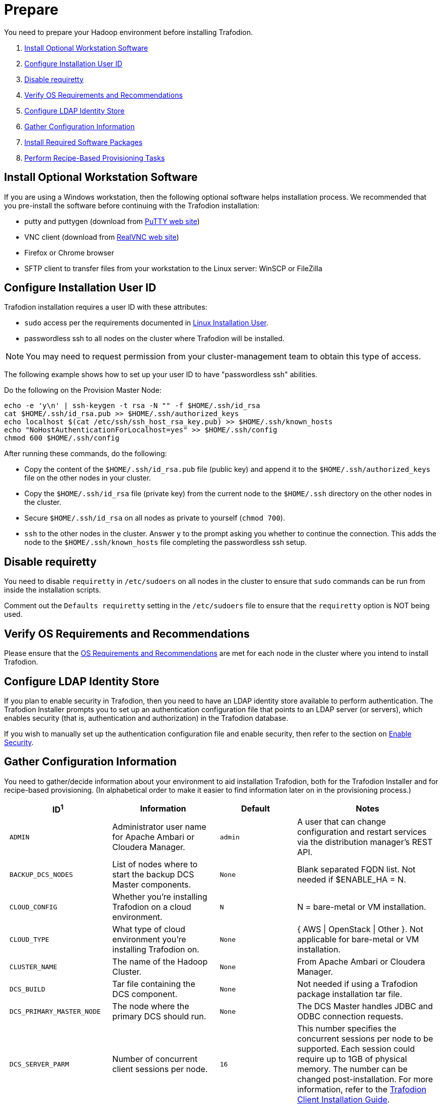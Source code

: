////
/**
* @@@ START COPYRIGHT @@@
*
* Licensed to the Apache Software Foundation (ASF) under one
* or more contributor license agreements.  See the NOTICE file
* distributed with this work for additional information
* regarding copyright ownership.  The ASF licenses this file
* to you under the Apache License, Version 2.0 (the
* "License"); you may not use this file except in compliance
* with the License.  You may obtain a copy of the License at
*
*   http://www.apache.org/licenses/LICENSE-2.0
*
* Unless required by applicable law or agreed to in writing,
* software distributed under the License is distributed on an
* "AS IS" BASIS, WITHOUT WARRANTIES OR CONDITIONS OF ANY
* KIND, either express or implied.  See the License for the
* specific language governing permissions and limitations
* under the License.
*
* @@@ END COPYRIGHT @@@
  */
////

[[prepare]]
= Prepare
You need to prepare your Hadoop environment before installing Trafodion.

1. <<prepare-install-optional-workstation-software,Install Optional Workstation Software>>
2. <<configure-installation-user-id,Configure Installation User ID>>
3. <<prepare-disable-requiretty,Disable requiretty>>
4. <<prepare-verify-os-requirements-and-recommendations,Verify OS Requirements and Recommendations>>
5. <<prepare-configure-ldap-identity-store,Configure LDAP Identity Store>>
6. <<prepare-gather-configuration-information,Gather Configuration Information>>
7. <<prepare-install-required-software-packages,Install Required Software Packages>>
8. <<prepare-perform-recipe-based-provisioning-tasks,Perform Recipe-Based Provisioning Tasks>>

[[prepare-install-optional-workstation-software]]
== Install Optional Workstation Software

If you are using a Windows workstation, then the following optional software helps installation process.
We recommended that you pre-install the software before continuing with the Trafodion installation:

* putty and puttygen (download from http://www.chiark.greenend.org.uk/~sgtatham/putty/download.html[PuTTY web site])
* VNC client (download from http://www.realvnc.com[RealVNC web site])
* Firefox or Chrome browser
* SFTP client to transfer files from your workstation to the Linux server: WinSCP or FileZilla

[[configure-installation-user-id]]
== Configure Installation User ID

Trafodion installation requires a user ID with these attributes:

* `sudo` access per the requirements documented in <<requirements-linux-installation-user,Linux Installation User>>.
* passwordless ssh to all nodes on the cluster where Trafodion will be installed.

NOTE: You may need to request permission from your cluster-management team to obtain this type of access.

The following example shows how to set up your user ID to have "passwordless ssh" abilities.

Do the following on the Provision Master Node:

```
echo -e 'y\n' | ssh-keygen -t rsa -N "" -f $HOME/.ssh/id_rsa
cat $HOME/.ssh/id_rsa.pub >> $HOME/.ssh/authorized_keys
echo localhost $(cat /etc/ssh/ssh_host_rsa_key.pub) >> $HOME/.ssh/known_hosts
echo "NoHostAuthenticationForLocalhost=yes" >> $HOME/.ssh/config
chmod 600 $HOME/.ssh/config
```

After running these commands, do the following:

* Copy the content of the `$HOME/.ssh/id_rsa.pub` file (public key) and append it to the
`$HOME/.ssh/authorized_keys` file on the other nodes in your cluster.
* Copy the `$HOME/.ssh/id_rsa` file (private key) from the current node to the `$HOME/.ssh` directory on the other nodes in the cluster.
* Secure `$HOME/.ssh/id_rsa` on all nodes as private to yourself (`chmod 700`).
* `ssh` to the other nodes in the cluster. Answer `y` to the prompt asking you whether to continue the connection.
This adds the node to the `$HOME/.ssh/known_hosts` file completing the passwordless ssh setup.


[[prepare-disable-requiretty]]
== Disable requiretty
You need to disable `requiretty` in `/etc/sudoers` on all nodes in the cluster
to ensure that `sudo` commands can be run from inside the installation scripts.

Comment out the `Defaults requiretty` setting in the `/etc/sudoers` file to
ensure that the `requiretty` option is NOT being used.

[[prepare-verify-os-requirements-and-recommendations]]
== Verify OS Requirements and Recommendations

Please ensure that the <<requirements-os-requirements-and-recommendations,OS Requirements and Recommendations>>
are met for each node in the cluster where you intend to install Trafodion.

<<<
[[prepare-configure-ldap-identity-store]]
== Configure LDAP Identity Store

If you plan to enable security in Trafodion, then you need to have an LDAP identity store available to perform authentication.
The Trafodion Installer prompts you to set up an authentication configuration file that points to an LDAP server (or servers),
which enables security (that is, authentication and authorization) in the Trafodion database.

If you wish to manually set up the authentication configuration file and enable security, then refer to the section on
<<enable-security,Enable Security>>.

[[prepare-gather-configuration-information]]
== Gather Configuration Information

You need to gather/decide information about your environment to aid installation Trafodion, both for the Trafodion Installer
and for recipe-based provisioning. (In alphabetical order to make it easier to find information later on in the provisioning process.)

[cols="25%l,25%,15%l,35%",options="header"]
|===
| ID^1^              | Information                                                    | Default                       | Notes
| ADMIN              | Administrator user name for Apache Ambari or Cloudera Manager. | admin                         | A user that can change configuration and restart services via the
distribution manager's REST API.
| BACKUP_DCS_NODES   | List of nodes where to start the backup DCS Master components. | None                          | Blank separated FQDN list. Not needed if $ENABLE_HA = N.
| CLOUD_CONFIG       | Whether you're installing Trafodion on a cloud environment.    | N                             | N = bare-metal or VM installation.
| CLOUD_TYPE         | What type of cloud environment you're installing Trafodion on. | None | { AWS \| OpenStack \| Other }. Not applicable for bare-metal or VM installation.
| CLUSTER_NAME       | The name of the Hadoop Cluster.                                | None | From Apache Ambari or Cloudera Manager.
| DCS_BUILD          | Tar file containing the DCS component.                         | None | Not needed if using a Trafodion package installation tar file.
| DCS_PRIMARY_MASTER_NODE | The node where the primary DCS should run.                | None | The DCS Master handles JDBC and ODBC connection requests.
| DCS_SERVER_PARM    | Number of concurrent client sessions per node.                 | 16 | This number specifies the concurrent sessions per node to be supported. Each session could require up to 1GB of physical memory. The number can be changed post-installation. For more information,
refer to the http://trafodion.apache.org/docs/client_install/index.html[Trafodion Client Installation Guide].
| ENABLE_HA          | Whether to run DCS in high-availability (HA) mode.             | N                             | You need the floating IP address, the interface, and the backup nodes for DCS Master if enabling this feature.
| EPEL_RPM           | Location of EPEL RPM.                                          | None                          | Specify if you don't have access to the Internet.
Downloaded automatically by the Trafodion Installer.
| FLOATING_IP        | IP address if running DCS in HA mode.                          | None                          | Not needed if $ENABLE_HA = N. An FQDN name or IP address.
| HADOOP_TYPE        | The type of Hadoop distribution you're installing Trafodion on. | None                         | Lowercase. cloudera or hadoop.
| HBASE_GROUP        | Linux group name for the HBASE administrative user.             | hbase                         | Required in order to provide access to select HDFS directories to this user ID. 
| HBASE_USER         | Linux user name for the HBASE administrative user.              | hbase                         | Required in order to provide access to select HDFS directories to this user ID. 
| HDFS_USER          | Linux user name for the HDFS administrative user.               | hdfs                          | The Trafodion Installer uses `sudo su` to make HDFS
configuration changes under this user.
| HOME_DIR           | Root directory under which the `trafodion` home directory should be created. | /home           | *Example* +
 +
If the home directory of the `trafodion` user is
`/opt/home/trafodion`, then specify the root directory as `/opt/home`. 
| INIT_TRAFODION     | Whether to automatically initialize the Trafodion database.    | N                             | Does not apply to Recipe-Based Provisioning. Applies if $START=Y only.
| INTERFACE          | Interface type used for $FLOATING_IP.                          | None                          | Not needed if $ENABLE_HA = N. 
| JAVA_HOME          | Location of Java 1.7.0_65 or higher (JDK).                     | $JAVA_HOME setting            | Fully qualified path of the JDK. For example:
`/usr/java/jdk1.7.0_67-cloudera`
| LDAP_CERT^2^       | Full path to TLS certificate.                                  | None                          | Required of $LDAP_LEVEL = 1 or 2.
| LDAP_HOSTS^2^      | List of nodes where LDAP Identity Store servers are running.   | None                          | Blank separated. FQDN format.
| LDAP_ID^2^         | List of LDAP unique identifiers.                               | None                          | Blank separated.    
| LDAP_LEVEL^2^      | LDAP Encryption Level.                                         | 0                             | 0: Encryption not used, 1: SSL, 2: TLS
| LDAP_PASSWORD^2^   | Password for LDAP_USER.                                        | None                          | If LDAP_USER is required only.
| LDAP_PORT^2^       | Port used to communicate with LDAP Identity Store.             | None                          | Examples: 389 for no encryption or TLS, 636 for SSL.
| LDAP_SECURITY^2^   | Whether to enable simple LDAP authentication.                | N                             | If Y, then you need to provide LDAP_HOSTS.
| LDAP_USER^2^       | LDAP Search user name.                                         | None                          | If required. If so, must provide LDAP_PASSWORD, too.   
| LOCAL_WORKDIR      | The directory where the Trafodion Installer is located.        | None                          | Full path, no environmental variables.
| MANAGEMENT_ENABLED | Whether your installation uses separate management nodes.      | N                             | Y if using separate management nodes for Apache Ambari or Cloudera Manager.
| MANAGEMENT_NODES   | The FQDN names of management nodes, if any.                    | None                          | Provide a blank-separated list of node names.
| NODE_LIST          | The FQDN names of the nodes where Trafodion will be installed. | None                          | Provide a blank-separated list of node names. The Trafodion
Provisioning ID must have passwordless and `sudo` access to these nodes.
| PASSWORD           | Administrator password for Apache Ambari or Cloudera Manager.  | admin                         | A user that can change configuration and restart services via the
distribution manager's REST API.
| REST_BUILD         | Tar file containing the REST component.                        | None | Not needed if using a Trafodion package installation tar file.
| SQ_ROOT            | Target directory for the Trafodion software.                   | $HOME_DIR/trafodion           | Trafodion is installed in this directory on all nodes in `$NODE_LIST`.
| START              | Whether to start Trafodion after install/upgrade.              | N                             | Does not apply to Recipe-Based Provisioning.
| SUSE_LINUX         | Whether your installing Trafodion on SUSE Linux.               | false                         | Auto-detected by the Trafodion Installer.
| TRAF_PACKAGE       | The location of the Trafodion installation package tar file or core installation tar file. | None | The package file contains the Trafodion server,
DCS, and REST software while the core installation file contains the Trafodion server software only. If you're using a core installation file, then you need to
record the location of the DCS and REST installation tar files, too. Normally, you perform Trafodion provisioning using a Trafodion package installation tar file.
| TRAF_USER          | The Trafodion runtime user ID.                                  | trafodion                     | Must be `trafodion` in this release.
| TRAF_USER_PASSWORD | The password used for the `trafodion:trafodion` user ID.       | traf123                       | Must be 6-8 characters long.
| URL                | FQDN and port for the Distribution Manager's REST API.         | None                          | Include `http://` or `https://` as applicable. Specify in the form:
`<IP-address>:<port>` or `<node name>:<port>` Example: `https://susevm-1.yourcompany.local:8080`
|===

1. The ID matches the environmental variables used in the Trafodion Installation configuration file. Refer to <<install-trafodion-installer,Trafodion Installer>>
for more information.
2. Refer to <<enable-security,Enable Security>> for more information about these security settings.


<<<
[[prepare-install-required-software-packages]]
== Install Required Software Packages

[[prepare-download-and-install-packages]]
=== Download and Install Packages

The step is required if you're:

* Installing Trafodion on SUSE.
* Using Recipe-Based Provisioning.
* Can't download the required software packages using the Internet.

If none of these situations exist, then we highly recommend that you use the Trafodion Installer.

You perform this step as a user with `root` or `sudo` access.

Install the packages listed in <<requirements-software-packages,Software Packages>> above on all nodes in the cluster. Note the special
handling for `log4c&#43;&#43;`. See <<prepare-build-and-install-log4cplusplus, Build and Install log4c++>> below for more information.

<<<
[[prepare-build-and-install-log4cplusplus]]
=== Build and Install log4c++

You perform this step as a user with `root` or `sudo` access.

This step is required regardless of the <<introduction-provisioning-options,Provisioning Options>> used.

1. Perform the following steps on the Provisioning Master Node.
+
```
# Download required packages
sudo yum -y install rpm-build apr-devel apr-util-devel doxygen gcc gcc-c++

# Download the log4c++ source rpm
wget ftp://ftp.rpmfind.net/linux/fedora-secondary/development/rawhide/source/SRPMS/l/log4cxx-0.10.0-13.fc18.src.rpm

# Install the log4c++ source rpm
sudo rpm -ivv log4cxx-0.10.0-13.fc18.src.rpm

# Build the log4c++ rpm
sudo rpmbuild -ba /root/rpmbuild/SPECS/log4cxx.spec

# Install the log4c++ rpm
sudo rpm -U /root/rpmbuild/RPMS/x86_64/log4cxx-0.10.0-13.el6.x86_64.rpm

# Copy the log4c++ rpm to the local directory
sudo cp /root/rpmbuild/RPMS/x86_64/log4cxx-0.10.0-13.el6.x86_64.rpm .

# Change owner of the local log4c++ rpm
sudo chown <your-id> log4cxx-0.10.0-13.el6.x86_64.rpm
```

2. Copy and Install the log4c&#43;&#43; RPM on All Nodes
+
Use either `rpm -U` or `yum install`.
+
*Example*
+
```
# Repeat for all nodes in the cluster from the Provisioning Master Node
scp log4cxx-0.10.0-13.el6.x86_64.rpm <other-node>:$PWD

ssh <other-node>
sudo yum -y install log4cxx-0.10.0-13.el6.x86_64.rpm
exit

```
+
<<<
3. Verify RPM Installation on Every Node
+
Use the following command to verify that `log4c&#43;&#43;` has been installed on every node in the cluster.
+
```
# Repeat for all nodes in the cluster
sudo rpm -qa | grep log4cxx
log4cxx-0.10.0-13.el6.x86_64
```

[[prepare-download-trafodion-binaries]]
== Download Trafodion Binaries

You download the Trafodion binaries from the Trafodion http://trafodion.apache.org/download.html[Download] page. 
Download the following packages:

* Trafodion Installer (if planning to use the Trafodion Installer)
* Trafodion Server

NOTE: You can download and install the Trafodion Clients once you've installed and activated Trafodion. Refer to the
http://trafodion.apache.org/docs/client_install/index.html[Trafodion Client Install Guide] for instructions.

*Example*

http://apache.cs.utah.edu/incubator/celix/celix-1.0.0.incubating/celix-1.0.0.incubating.tar.gz

```
$ mkdir $HOME/trafodion-download
$ cd $HOME/trafodion-download
$ Download the Trafodion Installer binaries
$ wget http://apache.cs.utah.edu/incubator/trafodion/trafodion-1.3.0.incubating/apache-trafodion-installer-1.3.0-incubating-bin.tar.gz
Resolving http://apache.cs.utah.edu... 192.168.1.56
Connecting to http://apache.cs.utah.edu|192.168.1.56|:80... connected.
HTTP request sent, awaiting response... 200 OK
Length: 68813 (67K) [application/x-gzip]
Saving to: "apache-trafodion-installer-1.3.0-incubating-bin.tar.gz"

100%[=====================================================================================================================>] 68,813       124K/s   in 0.5s

2016-02-14 04:19:42 (124 KB/s) - "apache-trafodion-installer-1.3.0-incubating-bin.tar.gz" saved [68813/68813]
```

<<<

```
$ # Download the Trafodion Server binaries
$ wget http://apache.cs.utah.edu/incubator/trafodion/trafodion-1.3.0.incubating/apache-trafodion-1.3.0-incubating-bin.tar.gz
Resolving http://apache.cs.utah.edu... 192.168.1.56
Connecting to http://apache.cs.utah.edu|192.168.1.56|:80... connected.
HTTP request sent, awaiting response... 200 OK
Length: 214508243 (205M) [application/x-gzip]
Saving to: "apache-trafodion-1.3.0-incubating-bin.tar.gz"

100%[=====================================================================================================================>] 214,508,243 3.90M/s   in 55s

2016-02-14 04:22:14 (3.72 MB/s) - "apache-trafodion-1.3.0-incubating-bin.tar.gz" saved [214508243/214508243]

$ ls -l
total 209552
-rw-rw-r-- 1 centos centos 214508243 Jan 12 20:10 apache-trafodion-1.3.0-incubating-bin.tar.gz
-rw-rw-r-- 1 centos centos     68813 Jan 12 20:10 apache-trafodion-installer-1.3.0-incubating-bin.tar.gz
$
```

[[prepare-preparation-for-recipe-based-provisioning]]
== Preparation for Recipe-Based Provisioning 

NOTE: This step should be skipped if you plan to use the Trafodion Installer

[[prepare-modify-os-settings]]
=== Modify OS Settings

Ensure that the `/etc/security/limits.d/trafodion.conf` on each node contains the limits settings required by Trafodion.
Refer to <<requirements-operating-system-changes,Operating System Changes>> for the required settings.

[[prepare-modify-zookeeper-configuration]]
=== Modify ZooKeeper Configuration

Do the following:

1. Modify the ZooKeeper configuration as follows:
+
[cols="40%l,60%l",options="header"]
|===
| Attribute                  | Setting
| maxClientCnxns             | 0
|===

2. Restart ZooKeeper to activate the new configuration setting.

[[prepare-modify-hdfs-configuration]]
=== Modify HDFS Configuration

Do the following:

1. Modify the HDFS configuration as follows:
+
[cols="40%l,60%l",options="header"]
|===
| Attribute                 | Setting
| dfs.namenode.acls.enabled | true
|===

2. Restart HDFS to activate the new configuration setting.

[[prepare-modify-hbase-configuration]]
=== Modify HBase Configuration

Do the following:

1. Modify the HBase configuration as follows:
+
[cols="40%l,60%l",options="header"]
|===
| Attribute                                    | Setting
| hbase.master.distributed.log.splitting       | false 
| hbase.coprocessor.region.classes             | org.apache.hadoop.hbase.coprocessor.transactional.TrxRegionObserver,org.apache.hadoop.hbase.coprocessor.transactional.TrxRegionEndpoint,
org.apache.hadoop.hbase.coprocessor.AggregateImplementation 
| hbase.hregion.impl                           | org.apache.hadoop.hbase.regionserver.transactional.TransactionalRegion
| hbase.regionserver.region.split.policy       | org.apache.hadoop.hbase.regionserver.ConstantSizeRegionSplitPolicy 
| hbase.snapshot.enabled                       | true 
| hbase.bulkload.staging.dir                   | hbase-staging
| hbase.regionserver.region.transactional.tlog | true 
| hbase.snapshot.master.timeoutMillis          | 600000
| hbase.snapshot.region.timeout                | 600000
| hbase.client.scanner.timeout.period          | 600000
| hbase.regionserver.lease.period              | 600000
| hbase.namenode.java.heapsize^a^              | 1073741824
| hbase.secondary.namenode.java.heapsize^a^    | 1073741824
|===
+
a) Applies to Cloudera distributions only.

2. Restart HBase to activate the new configuration setting.
